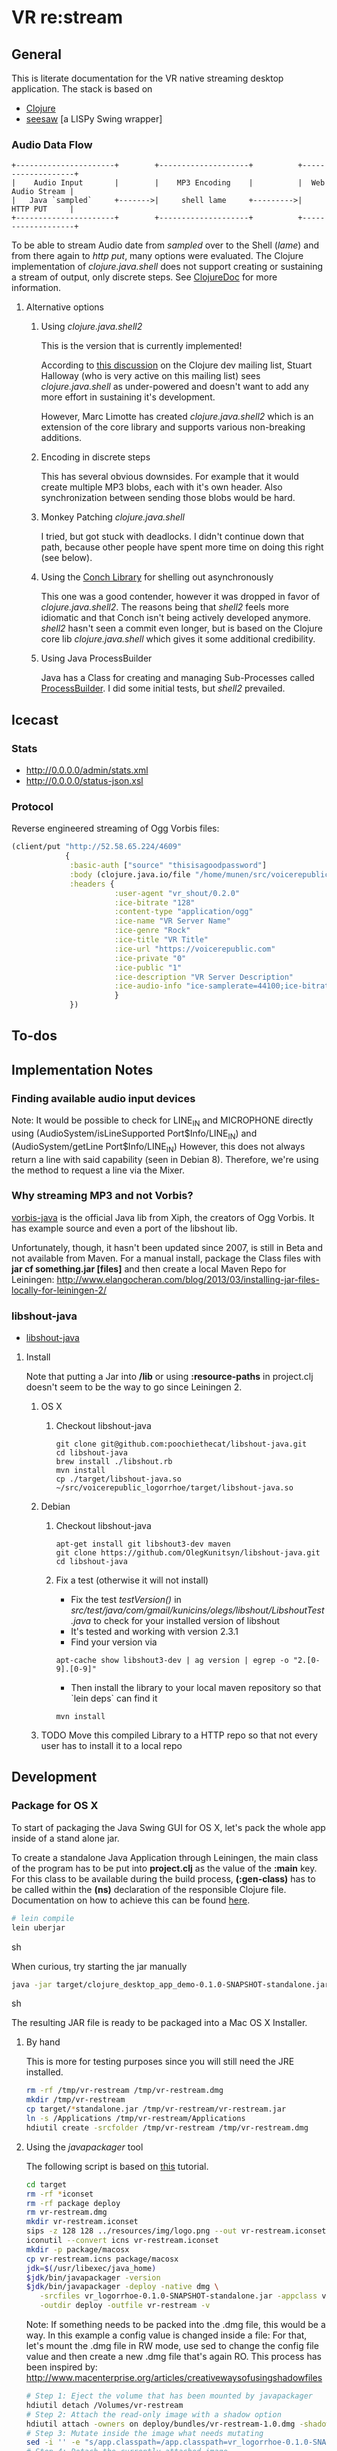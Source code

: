 * VR *re:stream*

  [[https://gitlab.com/voicerepublic/voicerepublic_logorrhoe/badges/master/build.svg]]

** General

This is literate documentation for the VR native streaming desktop
application. The stack is based on

- [[http://clojure.org/][Clojure]]
- [[https://github.com/daveray/seesaw][seesaw]] [a LISPy Swing wrapper]

*** Audio Data Flow

#+BEGIN_SRC artist
    +----------------------+        +--------------------+          +-------------------+
    |    Audio Input       |        |    MP3 Encoding    |          |  Web Audio Stream |
    |   Java `sampled`     +------->|     shell lame     +--------->|      HTTP PUT     |
    +----------------------+        +--------------------+          +-------------------+
#+END_SRC

To be able to stream Audio date from /sampled/ over to the Shell
(/lame/) and from there again to /http put/, many options were
evaluated. The Clojure implementation of /clojure.java.shell/ does not
support creating or sustaining a stream of output, only discrete
steps. See [[http://clojuredocs.org/clojure.java.shell/sh][ClojureDoc]] for more information.

**** Alternative options

***** Using /clojure.java.shell2/

This is the version that is currently implemented!

According to [[https://groups.google.com/forum/#!topic/clojure-dev/A6xFhcPKdws][this discussion]] on the Clojure dev mailing list, Stuart
Halloway (who is very active on this mailing list) sees
/clojure.java.shell/ as under-powered and doesn't want to add any more
effort in sustaining it's development.

However, Marc Limotte has created /clojure.java.shell2/ which is an
extension of the core library and supports various non-breaking
additions.

***** Encoding in discrete steps

This has several obvious downsides. For example that it would create
multiple MP3 blobs, each with it's own header. Also synchronization
between sending those blobs would be hard.

***** Monkey Patching /clojure.java.shell/

I tried, but got stuck with deadlocks. I didn't continue down that
path, because other people have spent more time on doing this right
(see below).

***** Using the [[https://github.com/Raynes/conch][Conch Library]] for shelling out asynchronously

This one was a good contender, however it was dropped in favor of
/clojure.java.shell2/. The reasons being that /shell2/ feels more
idiomatic and that Conch isn't being actively developed
anymore. /shell2/ hasn't seen a commit even longer, but is based on
the Clojure core lib /clojure.java.shell/ which gives it some
additional credibility.

***** Using Java ProcessBuilder
Java has a Class for creating and managing Sub-Processes called
[[http://docs.oracle.com/javase/8/docs/api/java/lang/ProcessBuilder.html][ProcessBuilder]]. I did some initial tests, but /shell2/ prevailed.

** Icecast

*** Stats
- http://0.0.0.0/admin/stats.xml
- http://0.0.0.0/status-json.xsl

*** Protocol
Reverse engineered streaming of Ogg Vorbis files:

#+BEGIN_SRC clojure
  (client/put "http://52.58.65.224/4609"
              {
               :basic-auth ["source" "thisisagoodpassword"]
               :body (clojure.java.io/file "/home/munen/src/voicerepublic_icecast_tests/manual_put/test.ogg")
               :headers {
                         :user-agent "vr_shout/0.2.0"
                         :ice-bitrate "128"
                         :content-type "application/ogg"
                         :ice-name "VR Server Name"
                         :ice-genre "Rock"
                         :ice-title "VR Title"
                         :ice-url "https://voicerepublic.com"
                         :ice-private "0"
                         :ice-public "1"
                         :ice-description "VR Server Description"
                         :ice-audio-info "ice-samplerate=44100;ice-bitrate=128;ice-channels=2"
                         }
               })

#+END_SRC

** To-dos
** Implementation Notes
*** Finding available audio input devices
Note: It would be possible to check for LINE_IN and MICROPHONE
directly using
(AudioSystem/isLineSupported Port$Info/LINE_IN)
and
(AudioSystem/getLine Port$Info/LINE_IN)
However, this does not always return a line with said capability
(seen in Debian 8). Therefore, we're using the method to request a
line via the Mixer.

*** Why streaming MP3 and not Vorbis?

[[http://svn.xiph.org/trunk/vorbis-java/][vorbis-java]] is the official Java lib from Xiph, the creators of Ogg
Vorbis. It has example source and even a port of the libshout lib.

Unfortunately, though, it hasn't been updated since 2007, is still in
Beta and not available from Maven. For a manual install, package the
Class files with *jar cf something.jar [files]* and then create a
local Maven Repo for Leiningen:
http://www.elangocheran.com/blog/2013/03/installing-jar-files-locally-for-leiningen-2/

*** libshout-java

- [[https://github.com/OlegKunitsyn/libshout-java][libshout-java]]

**** Install

Note that putting a Jar into */lib* or using *:resource-paths* in
project.clj doesn't seem to be the way to go since Leiningen 2.
***** OS X
****** Checkout libshout-java
#+BEGIN_SRC shell
git clone git@github.com:poochiethecat/libshout-java.git
cd libshout-java
brew install ./libshout.rb
mvn install
cp ./target/libshout-java.so ~/src/voicerepublic_logorrhoe/target/libshout-java.so
#+END_SRC

***** Debian
****** Checkout libshout-java

#+BEGIN_SRC shell
apt-get install git libshout3-dev maven
git clone https://github.com/OlegKunitsyn/libshout-java.git
cd libshout-java
#+END_SRC

****** Fix a test (otherwise it will not install)

 - Fix the test /testVersion()/ in
   /src/test/java/com/gmail/kunicins/olegs/libshout/LibshoutTest.java/ to
   check for your installed version of libshout
 - It's tested and working with version 2.3.1
 - Find your version via

#+BEGIN_SRC shell
apt-cache show libshout3-dev | ag version | egrep -o "2.[0-9].[0-9]"
#+END_SRC

  - Then install the library to your local maven repository so that
    `lein deps` can find it

#+BEGIN_SRC shell
mvn install
#+END_SRC

***** TODO Move this compiled Library to a HTTP repo so that not every user has to install it to a local repo

** Development

*** Package for OS X

To start of packaging the Java Swing GUI for OS X, let's pack the
whole app inside of a stand alone jar.

To create a standalone Java Application through Leiningen, the main
class of the program has to be put into *project.clj* as the value of
the *:main* key. For this class to be available during the build
process, *(:gen-class)* has to be called within the *(ns)* declaration
of the responsible Clojure file. Documentation on how to achieve this
can be found [[http://asymmetrical-view.com/2010/06/08/building-standalone-jars-wtih-leiningen.html][here]].

#+BEGIN_SRC sh
# lein compile
lein uberjar
#+END_SRC sh

#+RESULTS:

When curious, try starting the jar manually

#+BEGIN_SRC sh
java -jar target/clojure_desktop_app_demo-0.1.0-SNAPSHOT-standalone.jar
#+END_SRC sh

#+RESULTS:

The resulting JAR file is ready to be packaged into a Mac OS X
Installer.

**** By hand

This is more for testing purposes since you will still need the JRE
installed.

#+BEGIN_SRC sh
rm -rf /tmp/vr-restream /tmp/vr-restream.dmg
mkdir /tmp/vr-restream
cp target/*standalone.jar /tmp/vr-restream/vr-restream.jar
ln -s /Applications /tmp/vr-restream/Applications
hdiutil create -srcfolder /tmp/vr-restream /tmp/vr-restream.dmg
#+END_SRC

#+RESULTS:
: created: /tmp/vr-restream.dmg

**** Using the /javapackager/ tool

The following script is based on [[http://centerkey.com/mac/java/][this]] tutorial.

#+BEGIN_SRC sh
cd target
rm -rf *iconset
rm -rf package deploy
rm vr-restream.dmg
mkdir vr-restream.iconset
sips -z 128 128 ../resources/img/logo.png --out vr-restream.iconset/icon_128x128.png
iconutil --convert icns vr-restream.iconset
mkdir -p package/macosx
cp vr-restream.icns package/macosx
jdk=$(/usr/libexec/java_home)
$jdk/bin/javapackager -version
$jdk/bin/javapackager -deploy -native dmg \
   -srcfiles vr_logorrhoe-0.1.0-SNAPSHOT-standalone.jar -appclass vr_logorrhoe.core -name vr-restream \
   -outdir deploy -outfile vr-restream -v
#+END_SRC

Note: If something needs to be packed into the .dmg file, this would
be a way. In this example a config value is changed inside a file: For
that, let's mount the .dmg file in RW mode, use sed to change the
config file value and then create a new .dmg file that's again RO.
This process has been inspired by:
http://www.macenterprise.org/articles/creativewaysofusingshadowfiles

#+BEGIN_SRC sh
# Step 1: Eject the volume that has been mounted by javapackager
hdiutil detach /Volumes/vr-restream
# Step 2: Attach the read-only image with a shadow option
hdiutil attach -owners on deploy/bundles/vr-restream-1.0.dmg -shadow
# Step 3: Mutate inside the image what needs mutating
sed -i '' -e "s/app.classpath=/app.classpath=vr_logorrhoe-0.1.0-SNAPSHOT-standalone.jar/g" /Volumes/vr-restream/vr-restream.app/Contents/Java/vr-restream.cfg
# Step 4: Detach the currently attached image
hdiutil detach /Volumes/vr-restream
# Step 5: Convert the image back to read-only, in the process creating a new image
hdiutil convert -format UDZO -o vr-restream.dmg deploy/bundles/vr-restream-1.0.dmg -shadow

#+END_SRC

After a good while (there's code signing going on), you will find a
dmg file sitting in the deploy/bundles directory.

** License

    Copyright © 2016 Voice Republic Media AG

*** Bundled software

    This project bundles the [[http://lame.sourceforge.net/][LAME Encoder]]. LAME is under the
    LGPL. Since it has been bundled in binary form and has not been
    modified, it is allowed to distribute it within this project
    without releasing the source of the project itself.
